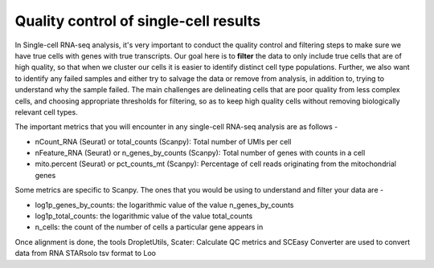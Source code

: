 **Quality control of single-cell results**
==========================================

In Single-cell RNA-seq analysis, it's very important to conduct the quality control and filtering steps to make sure we have true cells with genes with true transcripts. Our goal here is to **filter** the data to only include true cells that are of high quality, so that when we cluster our cells it is easier to identify distinct cell type populations.
Further, we also want to identify any failed samples and either try to salvage the data or remove from analysis, in addition to, trying to understand why the sample failed. The main challenges are delineating cells that are poor quality from less complex cells, and choosing appropriate thresholds for filtering, so as to keep high quality cells without removing biologically relevant cell types. 

The important metrics that you will encounter in any single-cell RNA-seq analysis are as follows -

* nCount_RNA (Seurat) or total_counts (Scanpy): Total number of UMIs per cell

* nFeature_RNA (Seurat) or n_genes_by_counts (Scanpy): Total number of genes with counts in a cell

* mito.percent (Seurat) or pct_counts_mt (Scanpy): Percentage of cell reads originating from the mitochondrial genes

Some metrics are specific to Scanpy. The ones that you would be using to understand and filter your data are -

* log1p_genes_by_counts: the logarithmic value of the value n_genes_by_counts

* log1p_total_counts: the logarithmic value of the value total_counts

* n_cells: the count of the number of cells a particular gene appears in

Once alignment is done, the tools DropletUtils, Scater: Calculate QC metrics and SCEasy Converter are used to convert data from RNA STARsolo tsv format to Loo




